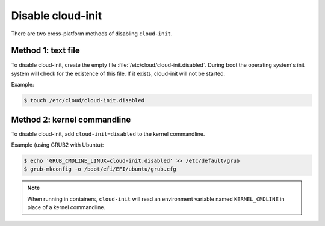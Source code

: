 .. _disable-Cloud_init:

Disable cloud-init
******************

There are two cross-platform methods of disabling ``cloud-init``.

Method 1: text file
====================
To disable cloud-init, create the empty file
:file:`/etc/cloud/cloud-init.disabled`. During boot the operating system's init
system will check for the existence of this file. If it exists, cloud-init will
not be started.

Example:

.. code-block::

    $ touch /etc/cloud/cloud-init.disabled

Method 2: kernel commandline
============================
To disable cloud-init, add ``cloud-init=disabled`` to the kernel commandline.

Example (using GRUB2 with Ubuntu):

.. code-block::

    $ echo 'GRUB_CMDLINE_LINUX=cloud-init.disabled' >> /etc/default/grub
    $ grub-mkconfig -o /boot/efi/EFI/ubuntu/grub.cfg

.. note::
   When running in containers, ``cloud-init`` will read an environment
   variable named ``KERNEL_CMDLINE`` in place of a kernel commandline.
